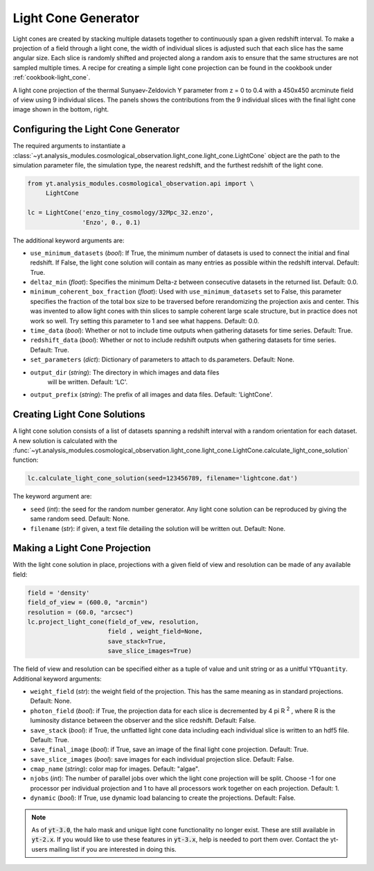 .. _light-cone-generator:

Light Cone Generator
====================

Light cones are created by stacking multiple datasets together to
continuously span a given redshift interval.  To make a projection of a
field through a light cone, the width of individual slices is adjusted
such that each slice has the same angular size.
Each slice is randomly shifted and projected along a random axis to
ensure that the same structures are not sampled multiple times.  A
recipe for creating a simple light cone projection can be found in
the cookbook under :ref:`cookbook-light_cone`.

.. image:: _images/LightCone_full_small.png
   :width: 500

A light cone projection of the thermal Sunyaev-Zeldovich Y parameter from
z = 0 to 0.4 with a 450x450 arcminute field of view using 9 individual
slices.  The panels shows the contributions from the 9 individual slices with
the final light cone image shown in the bottom, right.

Configuring the Light Cone Generator
------------------------------------

The required arguments to instantiate a
:class:`~yt.analysis_modules.cosmological_observation.light_cone.light_cone.LightCone`
object are the path to the simulation parameter file, the simulation type, the
nearest redshift, and the furthest redshift of the light cone.

.. code-block:: python

  from yt.analysis_modules.cosmological_observation.api import \
       LightCone

  lc = LightCone('enzo_tiny_cosmology/32Mpc_32.enzo',
                 'Enzo', 0., 0.1)

The additional keyword arguments are:

* ``use_minimum_datasets`` (*bool*):  If True, the minimum number of
  datasets is used to connect the initial and final redshift.  If False,
  the light cone solution will contain as many entries as possible within
  the redshift interval.  Default: True.

* ``deltaz_min`` (*float*): Specifies the minimum Delta-z between
  consecutive datasets in the returned list.  Default: 0.0.

* ``minimum_coherent_box_fraction`` (*float*): Used with
  ``use_minimum_datasets`` set to False, this parameter specifies the
  fraction of the total box size to be traversed before rerandomizing the
  projection axis and center.  This was invented to allow light cones with
  thin slices to sample coherent large scale structure, but in practice does
  not work so well.  Try setting this parameter to 1 and see what happens.
  Default: 0.0.

* ``time_data`` (*bool*): Whether or not to include time outputs when
  gathering datasets for time series.  Default: True.

* ``redshift_data`` (*bool*): Whether or not to include redshift outputs
  when gathering datasets for time series.  Default: True.

* ``set_parameters`` (*dict*): Dictionary of parameters to attach to
  ds.parameters.  Default: None.

* ``output_dir`` (*string*): The directory in which images and data files
   will be written.  Default: 'LC'.

* ``output_prefix`` (*string*): The prefix of all images and data files.
  Default: 'LightCone'.

Creating Light Cone Solutions
-----------------------------

A light cone solution consists of a list of datasets spanning a redshift
interval with a random orientation for each dataset.  A new solution
is calculated with the
:func:`~yt.analysis_modules.cosmological_observation.light_cone.light_cone.LightCone.calculate_light_cone_solution`
function:

.. code-block:: python

  lc.calculate_light_cone_solution(seed=123456789, filename='lightcone.dat')

The keyword argument are:

* ``seed`` (*int*): the seed for the random number generator.  Any light
  cone solution can be reproduced by giving the same random seed.
  Default: None.

* ``filename`` (*str*): if given, a text file detailing the solution will be
  written out.  Default: None.

Making a Light Cone Projection
------------------------------

With the light cone solution in place, projections with a given field of
view and resolution can be made of any available field:

.. code-block:: python

  field = 'density'
  field_of_view = (600.0, "arcmin")
  resolution = (60.0, "arcsec")
  lc.project_light_cone(field_of_vew, resolution,
                        field , weight_field=None,
                        save_stack=True,
                        save_slice_images=True)

The field of view and resolution can be specified either as a tuple of
value and unit string or as a unitful ``YTQuantity``.
Additional keyword arguments:

* ``weight_field`` (*str*): the weight field of the projection.  This has
  the same meaning as in standard projections.  Default: None.

* ``photon_field`` (*bool*): if True, the projection data for each slice is
  decremented by 4 pi R :superscript:`2` , where R is the luminosity
  distance between the observer and the slice redshift.  Default: False.

* ``save_stack`` (*bool*): if True, the unflatted light cone data including
  each individual slice is written to an hdf5 file.  Default: True.

* ``save_final_image`` (*bool*): if True, save an image of the final light
  cone projection.  Default: True.

* ``save_slice_images`` (*bool*): save images for each individual projection
  slice.  Default: False.

* ``cmap_name`` (*string*): color map for images.  Default: "algae".

* ``njobs`` (*int*): The number of parallel jobs over which the light cone
  projection will be split.  Choose -1 for one processor per individual
  projection and 1 to have all processors work together on each projection.
  Default: 1.

* ``dynamic`` (*bool*): If True, use dynamic load balancing to create the
  projections.  Default: False.

.. note:: As of :code:`yt-3.0`, the halo mask and unique light cone functionality no longer exist.  These are still available in :code:`yt-2.x`.  If you would like to use these features in :code:`yt-3.x`, help is needed to port them over.  Contact the yt-users mailing list if you are interested in doing this.
